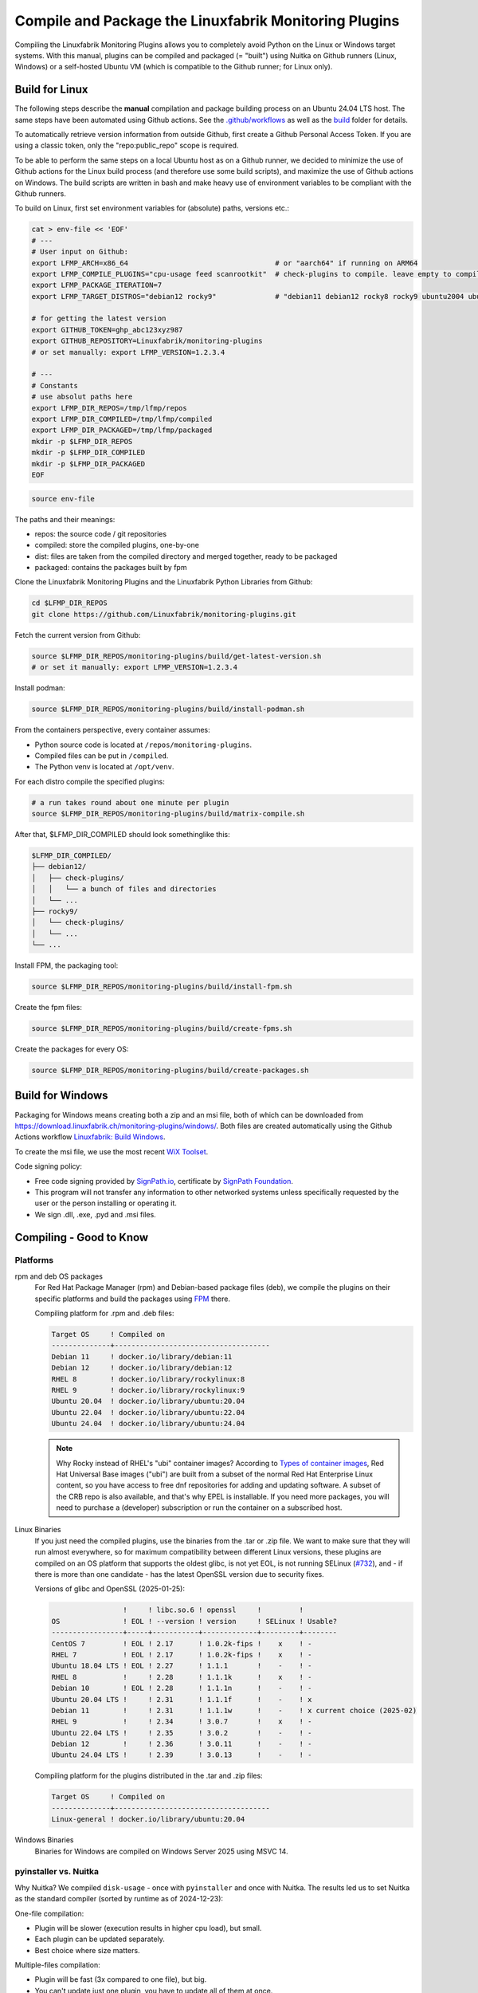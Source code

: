 Compile and Package the Linuxfabrik Monitoring Plugins
======================================================

Compiling the Linuxfabrik Monitoring Plugins allows you to completely avoid Python on the Linux or Windows target systems. With this manual, plugins can be compiled and packaged (= "built") using Nuitka on Github runners (Linux, Windows) or a self-hosted Ubuntu VM (which is compatible to the Github runner; for Linux only).


Build for Linux
---------------

The following steps describe the **manual** compilation and package building process on an Ubuntu 24.04 LTS host. The same steps have been automated using Github actions. See the `.github/workflows <https://github.com/Linuxfabrik/monitoring-plugins/blob/main/.github/workflows/>`__ as well as the `build <https://github.com/Linuxfabrik/monitoring-plugins/tree/main/build>`__ folder for details.

To automatically retrieve version information from outside Github, first create a Github Personal Access Token. If you are using a classic token, only the "repo:public_repo" scope is required.

To be able to perform the same steps on a local Ubuntu host as on a Github runner, we decided to minimize the use of Github actions for the Linux build process (and therefore use some build scripts), and maximize the use of Github actions on Windows. The build scripts are written in bash and make heavy use of environment variables to be compliant with the Github runners.

To build on Linux, first set environment variables for (absolute) paths, versions etc.:

.. code-block:: bash

    cat > env-file << 'EOF'
    # ---
    # User input on Github:
    export LFMP_ARCH=x86_64                                   # or "aarch64" if running on ARM64
    export LFMP_COMPILE_PLUGINS="cpu-usage feed scanrootkit"  # check-plugins to compile. leave empty to compile all
    export LFMP_PACKAGE_ITERATION=7
    export LFMP_TARGET_DISTROS="debian12 rocky9"              # "debian11 debian12 rocky8 rocky9 ubuntu2004 ubuntu2204 ubuntu2404"

    # for getting the latest version
    export GITHUB_TOKEN=ghp_abc123xyz987
    export GITHUB_REPOSITORY=Linuxfabrik/monitoring-plugins
    # or set manually: export LFMP_VERSION=1.2.3.4

    # ---
    # Constants
    # use absolut paths here
    export LFMP_DIR_REPOS=/tmp/lfmp/repos
    export LFMP_DIR_COMPILED=/tmp/lfmp/compiled
    export LFMP_DIR_PACKAGED=/tmp/lfmp/packaged
    mkdir -p $LFMP_DIR_REPOS
    mkdir -p $LFMP_DIR_COMPILED
    mkdir -p $LFMP_DIR_PACKAGED
    EOF

.. code-block:: bash

    source env-file

The paths and their meanings:

* repos: the source code / git repositories
* compiled: store the compiled plugins, one-by-one
* dist: files are taken from the compiled directory and merged together, ready to be packaged
* packaged: contains the packages built by fpm

Clone the Linuxfabrik Monitoring Plugins and the Linuxfabrik Python Libraries from Github:

.. code-block:: bash

    cd $LFMP_DIR_REPOS
    git clone https://github.com/Linuxfabrik/monitoring-plugins.git


Fetch the current version from Github:

.. code-block:: bash

    source $LFMP_DIR_REPOS/monitoring-plugins/build/get-latest-version.sh
    # or set it manually: export LFMP_VERSION=1.2.3.4


Install podman:

.. code-block:: bash

    source $LFMP_DIR_REPOS/monitoring-plugins/build/install-podman.sh

From the containers perspective, every container assumes:

* Python source code is located at ``/repos/monitoring-plugins``.
* Compiled files can be put in ``/compiled``.
* The Python venv is located at ``/opt/venv``.


For each distro compile the specified plugins:

.. code-block:: bash

    # a run takes round about one minute per plugin
    source $LFMP_DIR_REPOS/monitoring-plugins/build/matrix-compile.sh

After that, $LFMP_DIR_COMPILED should look somethinglike this:

.. code-block:: text

    $LFMP_DIR_COMPILED/
    ├── debian12/
    │   ├── check-plugins/
    │   │   └── a bunch of files and directories
    │   └── ...
    ├── rocky9/
    │   └── check-plugins/
    │   └── ...
    └── ...

Install FPM, the packaging tool:

.. code-block:: bash

    source $LFMP_DIR_REPOS/monitoring-plugins/build/install-fpm.sh

Create the fpm files:

.. code-block:: bash

    source $LFMP_DIR_REPOS/monitoring-plugins/build/create-fpms.sh

Create the packages for every OS:

.. code-block:: bash

    source $LFMP_DIR_REPOS/monitoring-plugins/build/create-packages.sh


Build for Windows
-----------------

Packaging for Windows means creating both a zip and an msi file, both of which can be downloaded from https://download.linuxfabrik.ch/monitoring-plugins/windows/. Both files are created automatically using the Github Actions workflow `Linuxfabrik: Build Windows <https://github.com/Linuxfabrik/monitoring-plugins/actions/workflows/lf-build-windows.yml>`__.

To create the msi file, we use the most recent `WiX Toolset <https://wixtoolset.org/docs/intro/>`__.

Code signing policy:

* Free code signing provided by `SignPath.io <https://signpath.io>`__, certificate by `SignPath Foundation <https://signpath.org>`__.
* This program will not transfer any information to other networked systems unless specifically requested by the user or the person installing or operating it.
* We sign .dll, .exe, .pyd and .msi files.


Compiling - Good to Know
------------------------

Platforms
~~~~~~~~~

rpm and deb OS packages
    For Red Hat Package Manager (rpm) and Debian-based package files (deb), we compile the plugins on their specific platforms and build the packages using `FPM <https://docs.linuxfabrik.ch/software/fpm.html>`__ there.

    Compiling platform for .rpm and .deb files:

    .. code-block:: text

        Target OS     ! Compiled on
        --------------+-------------------------------------
        Debian 11     ! docker.io/library/debian:11
        Debian 12     ! docker.io/library/debian:12
        RHEL 8        ! docker.io/library/rockylinux:8
        RHEL 9        ! docker.io/library/rockylinux:9
        Ubuntu 20.04  ! docker.io/library/ubuntu:20.04
        Ubuntu 22.04  ! docker.io/library/ubuntu:22.04
        Ubuntu 24.04  ! docker.io/library/ubuntu:24.04

    .. note::

        Why Rocky instead of RHEL's "ubi" container images? According to `Types of container images <https://docs.redhat.com/en/documentation/red_hat_enterprise_linux/9/html/building_running_and_managing_containers/assembly_types-of-container-images_building-running-and-managing-containers#assembly_types-of-container-images_building-running-and-managing-containers>`__, Red Hat Universal Base images ("ubi") are built from a subset of the normal Red Hat Enterprise Linux content, so you have access to free dnf repositories for adding and updating software. A subset of the CRB repo is also available, and that's why EPEL is installable. If you need more packages, you will need to purchase a (developer) subscription or run the container on a subscribed host.

Linux Binaries
    If you just need the compiled plugins, use the binaries from the .tar or .zip file. We want to make sure that they will run almost everywhere, so for maximum compatibility between different Linux versions, these plugins are compiled on an OS platform that supports the oldest glibc, is not yet EOL, is not running SELinux (`#732 <https://github.com/Linuxfabrik/monitoring-plugins/issues/732>`__), and - if there is more than one candidate - has the latest OpenSSL version due to security fixes.

    Versions of glibc and OpenSSL (2025-01-25):

    .. code-block:: text

                         !     ! libc.so.6 ! openssl     !         !
        OS               ! EOL ! --version ! version     ! SELinux ! Usable?
        -----------------+-----+-----------+-------------+---------+--------
        CentOS 7         ! EOL ! 2.17      ! 1.0.2k-fips !    x    ! - 
        RHEL 7           ! EOL ! 2.17      ! 1.0.2k-fips !    x    ! - 
        Ubuntu 18.04 LTS ! EOL ! 2.27      ! 1.1.1       !    -    ! - 
        RHEL 8           !     ! 2.28      ! 1.1.1k      !    x    ! - 
        Debian 10        ! EOL ! 2.28      ! 1.1.1n      !    -    ! - 
        Ubuntu 20.04 LTS !     ! 2.31      ! 1.1.1f      !    -    ! x 
        Debian 11        !     ! 2.31      ! 1.1.1w      !    -    ! x current choice (2025-02)
        RHEL 9           !     ! 2.34      ! 3.0.7       !    x    ! - 
        Ubuntu 22.04 LTS !     ! 2.35      ! 3.0.2       !    -    ! - 
        Debian 12        !     ! 2.36      ! 3.0.11      !    -    ! - 
        Ubuntu 24.04 LTS !     ! 2.39      ! 3.0.13      !    -    ! - 

    Compiling platform for the plugins distributed in the .tar and .zip files:

    .. code-block:: text

        Target OS     ! Compiled on
        --------------+-------------------------------------
        Linux-general ! docker.io/library/ubuntu:20.04

Windows Binaries
    Binaries for Windows are compiled on Windows Server 2025 using MSVC 14.


pyinstaller vs. Nuitka
~~~~~~~~~~~~~~~~~~~~~~

Why Nuitka? We compiled ``disk-usage`` - once with ``pyinstaller`` and once with Nuitka. The results led us to set Nuitka as the standard compiler (sorted by runtime as of 2024-12-23):

.. code-block:: text
    :caption: disk-usage in action

    ! Platform    ! Py   ! Compiler    ! Type    ! Option1       ! Option2       ! Size in MB ! 500 runs (sec) ! VirusTotal !
    ! ----------- ! ---- ! ----------- ! ------- ! ------------- ! ------------- ! ---------- ! -------------- ! ---------- !
    ! Rocky 8     !  3.9 ! nuitka      ! mfiles  ! --standalone  !               ! 19.7       !  15.706        !            !
    ! Rocky 8     !  3.9 ! pyinstaller ! mfiles  ! --onedir      ! --noupx       ! 13.7       !  19.392        !            !
    ! WinSrv 2022 ! 3.12 ! nuitka+gcc  ! mfiles  ! --standalone  !               ! 23.4       !  29.570        !  4/72      !
    ! WinSrv 2022 ! 3.12 ! nuitka+msvc ! mfiles  ! --standalone  !               ! 22.3       !  31.560        !  2/71      !
    ! Rocky 8     !  3.9 ! nuitka      ! onefile ! --onefile     ! --standalone  !  7.9       !  33.339        !            !
    ! Rocky 8     !  3.9 ! pyinstaller ! onefile ! --onefile     ! --noupx       !  6.4       !  45.838        !            !
    ! WinSrv 2022 ! 3.12 ! pyinstaller ! mfiles  ! --onedir      !               ! 16.7       !  51.476        ! 13/71      !
    ! WinSrv 2022 ! 3.12 ! nuitka+gcc  ! onefile ! --onefile     ! --standalone  !  6.83      ! 243.167        ! 24/71      !
    ! WinSrv 2022 ! 3.12 ! nuitka+msvc ! onefile ! --onefile     ! --standalone  !  6.67      ! 253.006        ! 15/72      !
    ! WinSrv 2022 ! 3.12 ! pyinstaller ! onefile ! --onefile     !               ! 17.1       ! 462.180        !  7/72      !

One-file compilation:

* Plugin will be slower (execution results in higher cpu load), but small.
* Each plugin can be updated separately.
* Best choice where size matters.

Multiple-files compilation:

* Plugin will be fast (3x compared to one file), but big.
* You can't update just one plugin, you have to update all of them at once.

On Windows, using Nuitka in onedir mode, a typical plugin will be 30MB plus 34MB of shared global libs, while in onefile mode it will be 16MB. 100 plugins result in 3.0 GB (onedir) versus 1.6 GB (onefile). We prefer speed over file size, especially on Windows, where plugins compiled with Nuitka in onedir mode are also likely to be killed by Windows Defender with a false positive Trojan:Win32 report. On Windows, gcc vs. msvc really makes no difference.
